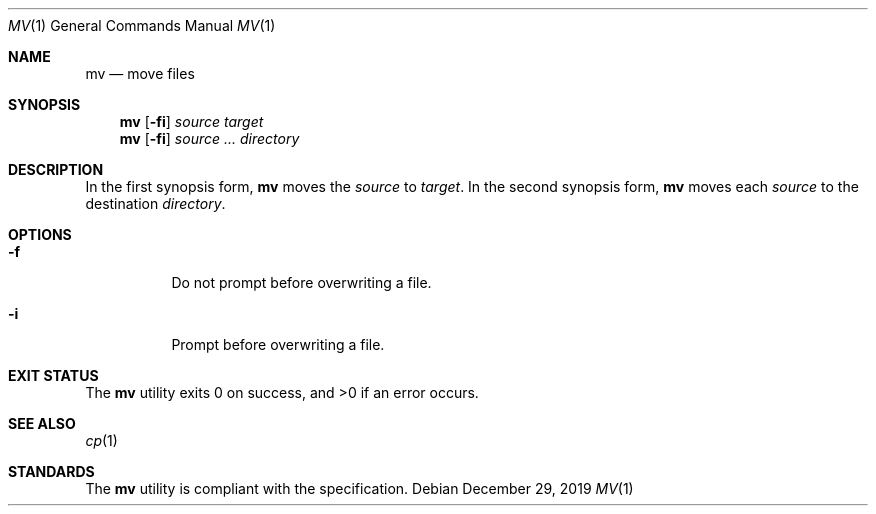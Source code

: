 .Dd $Mdocdate: December 29 2019 $
.Dt MV 1
.Os
.Sh NAME
.Nm mv
.Nd move files
.Sh SYNOPSIS
.Nm
.Op Fl fi
.Ar source
.Ar target
.Nm
.Op Fl fi
.Ar source ...
.Ar directory
.Sh DESCRIPTION
In the first synopsis form,
.Nm
moves the
.Ar source
to
.Ar target .
In the second synopsis form,
.Nm
moves each
.Ar source
to the destination
.Ar directory .
.Sh OPTIONS
.Bl -tag -width Ds
.It Fl f
Do not prompt before overwriting a file.
.It Fl i
Prompt before overwriting a file.
.El
.Sh EXIT STATUS
.Ex -std
.Sh SEE ALSO
.Xr cp 1
.Sh STANDARDS
The
.Nm
utility is compliant with the
.St -p1003.1-2017
specification.
